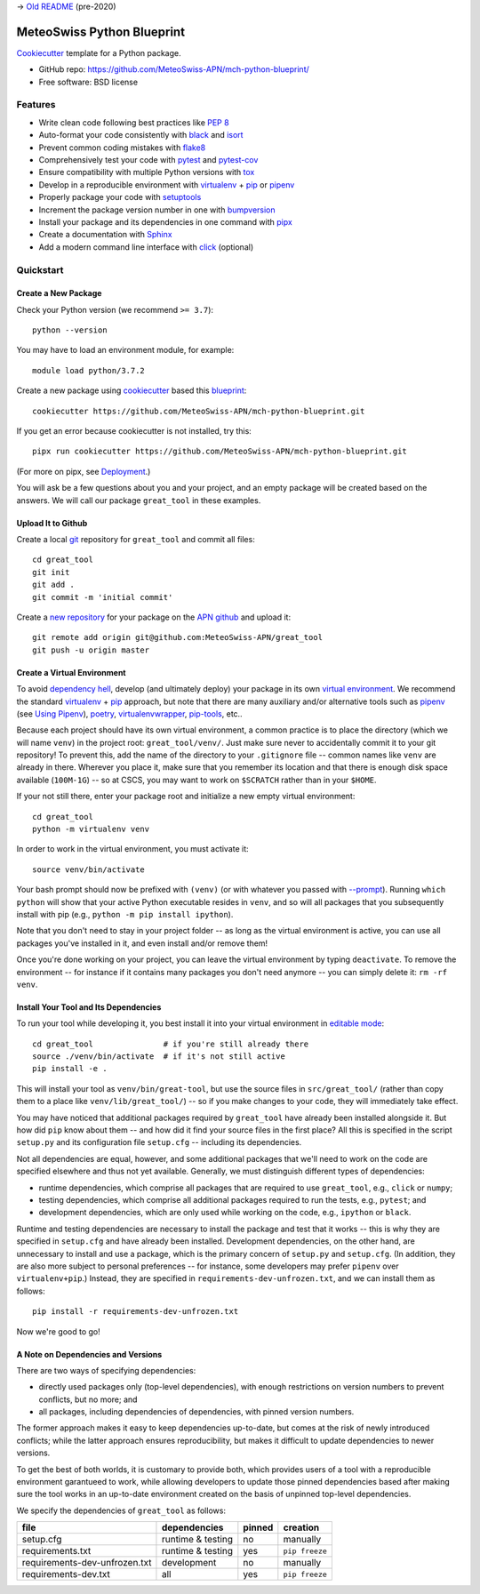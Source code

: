 
-> `Old README`_ (pre-2020)

.. _`Old README`: readme/readme_old.rst


===========================
MeteoSwiss Python Blueprint
===========================

Cookiecutter_ template for a Python package.

* GitHub repo: https://github.com/MeteoSwiss-APN/mch-python-blueprint/
* Free software: BSD license

.. _Cookiecutter: https://github.com/audreyr/cookiecutter

Features
--------

* Write clean code following best practices like `PEP 8`_
* Auto-format your code consistently with `black`_ and `isort`_
* Prevent common coding mistakes with `flake8`_
* Comprehensively test your code with `pytest`_ and `pytest-cov`_
* Ensure compatibility with multiple Python versions with `tox`_

* Develop in a reproducible environment with `virtualenv`_ + `pip`_ or `pipenv`_
* Properly package your code with `setuptools`_
* Increment the package version number in one with `bumpversion`_
* Install your package and its dependencies in one command with `pipx`_

* Create a documentation with `Sphinx`_
* Add a modern command line interface with `click`_ (optional)

.. _`black`: https://github.com/psf/black
.. _`bumpversion`: https://github.com/c4urself/bump2version
.. _`click`: https://github.com/pallets/click
.. _`flake8`: https://github.com/PyCQA/flake8
.. _`isort`: https://github.com/timothycrosley/isort
.. _`PEP 8`: https://www.python.org/dev/peps/pep-0008/
.. _`pipenv`: https://github.com/pypa/pipenv
.. _`pip`: https://github.com/pypa/pip
.. _`pipx`: https://github.com/pipxproject/pipx
.. _`pytest-cov`: https://github.com/pytest-dev/pytest-cov
.. _`pytest`: https://github.com/pytest-dev/pytest
.. _`setuptools`: https://github.com/pypa/setuptools
.. _`sphinx`: https://github.com/sphinx-doc/sphinx
.. _`tox`: https://github.com/tox-dev/tox
.. _`virtualenv`: https://github.com/pypa/virtualenv


Quickstart
----------


Create a New Package
^^^^^^^^^^^^^^^^^^^^

Check your Python version (we recommend ``>= 3.7``)::

    python --version

You may have to load an environment module, for example::

    module load python/3.7.2

Create a new package using `cookiecutter`_ based this `blueprint`_::

    cookiecutter https://github.com/MeteoSwiss-APN/mch-python-blueprint.git

.. _`blueprint`: https://github.com/MeteoSwiss-APN/mch-python-blueprint.git

If you get an error because cookiecutter is not installed, try this::

    pipx run cookiecutter https://github.com/MeteoSwiss-APN/mch-python-blueprint.git

(For more on pipx, see `Deployment`_.)

.. _`Deployment`: readme/deployment.rst

You will ask be a few questions about you and your project, and an empty package will be created based on the answers.
We will call our package ``great_tool`` in these examples.


Upload It to Github
^^^^^^^^^^^^^^^^^^^

Create a local `git`_ repository for ``great_tool`` and commit all files::

    cd great_tool
    git init
    git add .
    git commit -m 'initial commit'

.. _`git`: https://github.com/git/git

Create a `new repository`_ for your package on the `APN github`_ and upload it::

    git remote add origin git@github.com:MeteoSwiss-APN/great_tool
    git push -u origin master

.. _`new repository`: https://github.com/new
.. _`APN github`: https://github.com/MeteoSwiss-APN


Create a Virtual Environment
^^^^^^^^^^^^^^^^^^^^^^^^^^^^

To avoid `dependency hell`_, develop (and ultimately deploy) your package in its own `virtual environment`_.
We recommend the standard `virtualenv`_ + `pip`_ approach, but note that there are many auxiliary and/or alternative tools such as `pipenv`_ (see `Using Pipenv`_), `poetry`_, `virtualenvwrapper`_, `pip-tools`_, etc..

.. _`Using Pipenv`: readme/using_pipenv.rst

.. _`dependency hell`: https://en.wikipedia.org/wiki/Dependency_hell
.. _`pip-tools`: https://github.com/jazzband/pip-tools
.. _`poetry`: https://github.com/python-poetry/poetry
.. _`virtualenvwrapper`: https://virtualenvwrapper.readthedocs.io/en/latest/
.. _`virtual environment`: https://realpython.com/python-virtual-environments-a-primer/

Because each project should have its own virtual environment, a common practice is to place the directory (which we will name ``venv``) in the project root: ``great_tool/venv/``.
Just make sure never to accidentally commit it to your git repository!
To prevent this, add the name of the directory to your ``.gitignore`` file -- common names like ``venv`` are already in there.
Wherever you place it, make sure that you remember its location and that there is enough disk space available (``100M-1G``) -- so at CSCS, you may want to work on ``$SCRATCH`` rather than in your ``$HOME``.

If your not still there, enter your package root and initialize a new empty virtual environment::

    cd great_tool
    python -m virtualenv venv

In order to work in the virtual environment, you must activate it::

    source venv/bin/activate

Your bash prompt should now be prefixed with ``(venv)`` (or with whatever you passed with `--prompt`_).
Running ``which python`` will show that your active Python executable resides in ``venv``, and so will all packages that you subsequently install with pip (e.g., ``python -m pip install ipython``).

Note that you don't need to stay in your project folder -- as long as the virtual environment is active, you can use all packages you've installed in it, and even install and/or remove them!

Once you're done working on your project, you can leave the virtual environment by typing ``deactivate``.
To remove the environment -- for instance if it contains many packages you don't need anymore -- you can simply delete it: ``rm -rf venv``.

.. _`--prompt`: https://virtualenv.pypa.io/en/stable/reference/#cmdoption-prompt


Install Your Tool and Its Dependencies
^^^^^^^^^^^^^^^^^^^^^^^^^^^^^^^^^^^^^^

To run your tool while developing it, you best install it into your virtual environment in `editable mode`_::

    cd great_tool               # if you're still already there
    source ./venv/bin/activate  # if it's not still active
    pip install -e .

.. _`editable mode`: https://pip.pypa.io/en/stable/reference/pip_install/#editable-installs

This will install your tool as ``venv/bin/great-tool``, but use the source files in ``src/great_tool/`` (rather than copy them to a place like ``venv/lib/great_tool/``) -- so if you make changes to your code, they will immediately take effect.

You may have noticed that additional packages required by ``great_tool`` have already been installed alongside it.
But how did ``pip`` know about them -- and how did it find your source files in the first place?
All this is specified in the script ``setup.py`` and its configuration file ``setup.cfg`` -- including its dependencies.

Not all dependencies are equal, however, and some additional packages that we'll need to work on the code are specified elsewhere and thus not yet available.
Generally, we must distinguish different types of dependencies:

* runtime dependencies, which comprise all packages that are required to use ``great_tool``, e.g., ``click`` or ``numpy``;
* testing dependencies, which comprise all additional packages required to run the tests, e.g., ``pytest``; and
* development dependencies, which are only used while working on the code, e.g., ``ipython`` or ``black``.

Runtime and testing dependencies are necessary to install the package and test that it works -- this is why they are specified in ``setup.cfg`` and have already been installed.
Development dependencies, on the other hand, are unnecessary to install and use a package, which is the primary concern of ``setup.py`` and ``setup.cfg``.
(In addition, they are also more subject to personal preferences -- for instance, some developers may prefer ``pipenv`` over ``virtualenv+pip``.)
Instead, they are specified in ``requirements-dev-unfrozen.txt``, and we can install them as follows::

    pip install -r requirements-dev-unfrozen.txt

Now we're good to go!


A Note on Dependencies and Versions
^^^^^^^^^^^^^^^^^^^^^^^^^^^^^^^^^^^

There are two ways of specifying dependencies:

* directly used packages only (top-level dependencies), with enough restrictions on version numbers to prevent conflicts, but no more; and
* all packages, including dependencies of dependencies, with pinned version numbers.

The former approach makes it easy to keep dependencies up-to-date, but comes at the risk of newly introduced conflicts; while the latter approach ensures reproducibility, but makes it difficult to update dependencies to newer versions.

To get the best of both worlds, it is customary to provide both, which provides users of a tool with a reproducible environment garantueed to work, while allowing developers to update those pinned dependencies based after making sure the tool works in an up-to-date environment created on the basis of unpinned top-level dependencies.

We specify the dependencies of ``great_tool`` as follows:

+-------------------------------+-------------------+-----------+-------------------+
| file                          | dependencies      | pinned    | creation          |
+===============================+===================+===========+===================+
| setup.cfg                     | runtime & testing | no        | manually          |
+-------------------------------+-------------------+-----------+-------------------+
| requirements.txt              | runtime & testing | yes       | ``pip freeze``    |
+-------------------------------+-------------------+-----------+-------------------+
| requirements-dev-unfrozen.txt | development       | no        | manually          |
+-------------------------------+-------------------+-----------+-------------------+
| requirements-dev.txt          | all               | yes       | ``pip freeze``    |
+-------------------------------+-------------------+-----------+-------------------+
